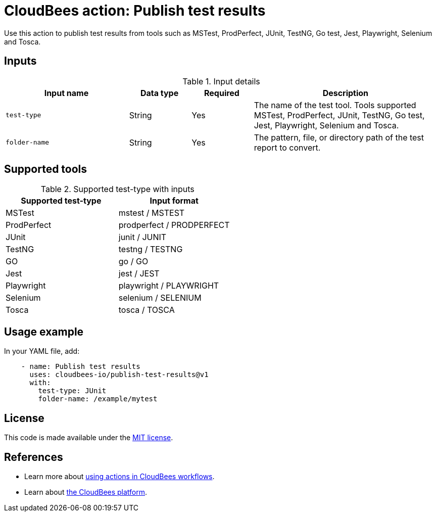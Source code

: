 = CloudBees action: Publish test results

Use this action to publish test results from tools such as MSTest, ProdPerfect, JUnit, TestNG, Go test, Jest, Playwright, Selenium and Tosca.

== Inputs

[cols="2a,1a,1a,3a",options="header"]
.Input details
|===

| Input name
| Data type
| Required
| Description

| `test-type`
| String
| Yes
| The name of the test tool. Tools supported MSTest, ProdPerfect, JUnit, TestNG, Go test, Jest, Playwright, Selenium and Tosca.

| `folder-name`
| String
| Yes
| The pattern, file, or directory path of the test report to convert.

|===

== Supported tools

[cols="1a,1a",options="header"]
.Supported test-type with inputs
|===

| Supported test-type
| Input format

| MSTest
| mstest / MSTEST

| ProdPerfect
| prodperfect / PRODPERFECT

| JUnit
| junit / JUNIT

| TestNG
| testng / TESTNG

| GO
| go / GO

| Jest
| jest / JEST

| Playwright
| playwright / PLAYWRIGHT

| Selenium
| selenium / SELENIUM

| Tosca
| tosca / TOSCA

|===

== Usage example

In your YAML file, add:

[source,yaml]
----
    - name: Publish test results
      uses: cloudbees-io/publish-test-results@v1
      with:
        test-type: JUnit
        folder-name: /example/mytest

----
== License

This code is made available under the 
link:https://opensource.org/license/mit/[MIT license].

== References

* Learn more about link:https://docs.cloudbees.com/docs/cloudbees-platform/latest/actions[using actions in CloudBees workflows].
* Learn about link:https://docs.cloudbees.com/docs/cloudbees-platform/latest/[the CloudBees platform].

